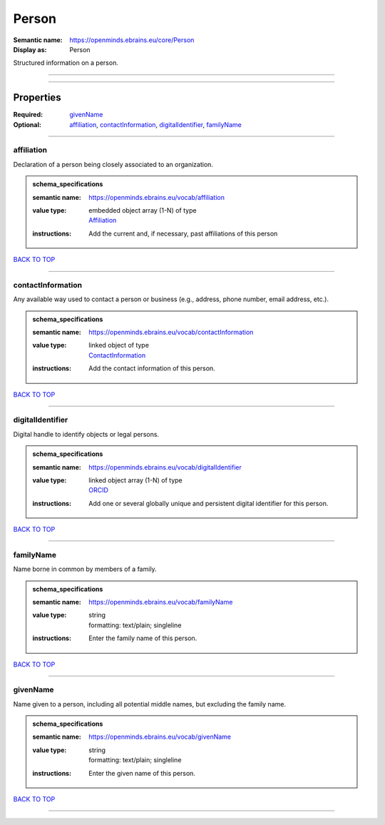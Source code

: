 ######
Person
######

:Semantic name: https://openminds.ebrains.eu/core/Person

:Display as: Person

Structured information on a person.


------------

------------

Properties
##########

:Required: `givenName <givenName_heading_>`_
:Optional: `affiliation <affiliation_heading_>`_, `contactInformation <contactInformation_heading_>`_, `digitalIdentifier <digitalIdentifier_heading_>`_, `familyName <familyName_heading_>`_

------------

.. _affiliation_heading:

***********
affiliation
***********

Declaration of a person being closely associated to an organization.

.. admonition:: schema_specifications

   :semantic name: https://openminds.ebrains.eu/vocab/affiliation
   :value type: | embedded object array \(1-N\) of type
                | `Affiliation <https://openminds-documentation.readthedocs.io/en/v1.0/schema_specifications/core/actors/affiliation.html>`_
   :instructions: Add the current and, if necessary, past affiliations of this person

`BACK TO TOP <Person_>`_

------------

.. _contactInformation_heading:

******************
contactInformation
******************

Any available way used to contact a person or business (e.g., address, phone number, email address, etc.).

.. admonition:: schema_specifications

   :semantic name: https://openminds.ebrains.eu/vocab/contactInformation
   :value type: | linked object of type
                | `ContactInformation <https://openminds-documentation.readthedocs.io/en/v1.0/schema_specifications/core/actors/contactInformation.html>`_
   :instructions: Add the contact information of this person.

`BACK TO TOP <Person_>`_

------------

.. _digitalIdentifier_heading:

*****************
digitalIdentifier
*****************

Digital handle to identify objects or legal persons.

.. admonition:: schema_specifications

   :semantic name: https://openminds.ebrains.eu/vocab/digitalIdentifier
   :value type: | linked object array \(1-N\) of type
                | `ORCID <https://openminds-documentation.readthedocs.io/en/v1.0/schema_specifications/core/miscellaneous/ORCID.html>`_
   :instructions: Add one or several globally unique and persistent digital identifier for this person.

`BACK TO TOP <Person_>`_

------------

.. _familyName_heading:

**********
familyName
**********

Name borne in common by members of a family.

.. admonition:: schema_specifications

   :semantic name: https://openminds.ebrains.eu/vocab/familyName
   :value type: | string
                | formatting: text/plain; singleline
   :instructions: Enter the family name of this person.

`BACK TO TOP <Person_>`_

------------

.. _givenName_heading:

*********
givenName
*********

Name given to a person, including all potential middle names, but excluding the family name.

.. admonition:: schema_specifications

   :semantic name: https://openminds.ebrains.eu/vocab/givenName
   :value type: | string
                | formatting: text/plain; singleline
   :instructions: Enter the given name of this person.

`BACK TO TOP <Person_>`_

------------

